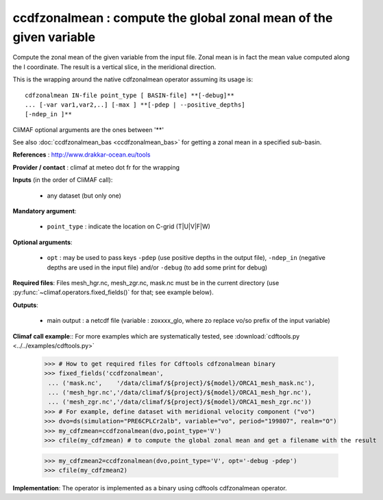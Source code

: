 ccdfzonalmean : compute the global zonal mean of the given variable 
---------------------------------------------------------------------

Compute the zonal mean of the given variable from the input
file. Zonal mean is in fact the mean value computed along the I
coordinate. The result is a vertical slice, in the meridional
direction. 
       
This is the wrapping around the native cdfzonalmean operator
assuming its usage is:: 

 cdfzonalmean IN-file point_type [ BASIN-file] **[-debug]**
 ... [-var var1,var2,..] [-max ] **[-pdep | --positive_depths]
 [-ndep_in ]** 

CliMAF optional arguments are the ones between '**'

See also :doc:`ccdfzonalmean_bas <ccdfzonalmean_bas>` for getting
a zonal mean in a specified sub-basin. 

**References** : http://www.drakkar-ocean.eu/tools

**Provider / contact** : climaf at meteo dot fr for the wrapping

**Inputs** (in the order of CliMAF call):

  - any dataset (but only one)

**Mandatory argument**: 

  - ``point_type`` : indicate the location on C-grid (T|U|V|F|W)
  
**Optional arguments**:

  - ``opt`` : may be used to pass keys ``-pdep`` (use positive depths
    in the output file), ``-ndep_in`` (negative depths are used in the
    input file) and/or ``-debug`` (to add some print for debug)

**Required files**: Files mesh_hgr.nc, mesh_zgr.nc, mask.nc must be in
the current directory (use :py:func:`~climaf.operators.fixed_fields()` for that; see
example below).  

**Outputs**:

  - main output : a netcdf file (variable : zoxxxx_glo, where zo
    replace vo/so prefix of the input variable) 
                     
**Climaf call example**:: For more examples which are systematically
tested, see :download:`cdftools.py <../../examples/cdftools.py>`  

  >>> # How to get required files for Cdftools cdfzonalmean binary
  >>> fixed_fields('ccdfzonalmean',
   ... ('mask.nc',    '/data/climaf/${project}/${model}/ORCA1_mesh_mask.nc'),
   ... ('mesh_hgr.nc','/data/climaf/${project}/${model}/ORCA1_mesh_hgr.nc'),
   ... ('mesh_zgr.nc','/data/climaf/${project}/${model}/ORCA1_mesh_zgr.nc'))
  >>> # For example, define dataset with meridional velocity component ("vo")
  >>> dvo=ds(simulation="PRE6CPLCr2alb", variable="vo", period="199807", realm="O")
  >>> my_cdfzmean=ccdfzonalmean(dvo,point_type='V')
  >>> cfile(my_cdfzmean) # to compute the global zonal mean and get a filename with the result   

  >>> my_cdfzmean2=ccdfzonalmean(dvo,point_type='V', opt='-debug -pdep')
  >>> cfile(my_cdfzmean2)

**Implementation**: The operator is implemented as a binary using
cdftools cdfzonalmean operator. 
